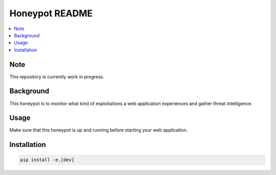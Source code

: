 Honeypot README
===============

.. contents:: :local:


Note
----
This repository is currently work in progress.


Background
----------
This honeypot is to monitor what kind of exploitations a web application experiences and gather threat intelligence.


Usage
-----
Make sure that this honeypot is up and running before starting your web application.


Installation
------------
.. code-block::

    pip install -e.[dev]